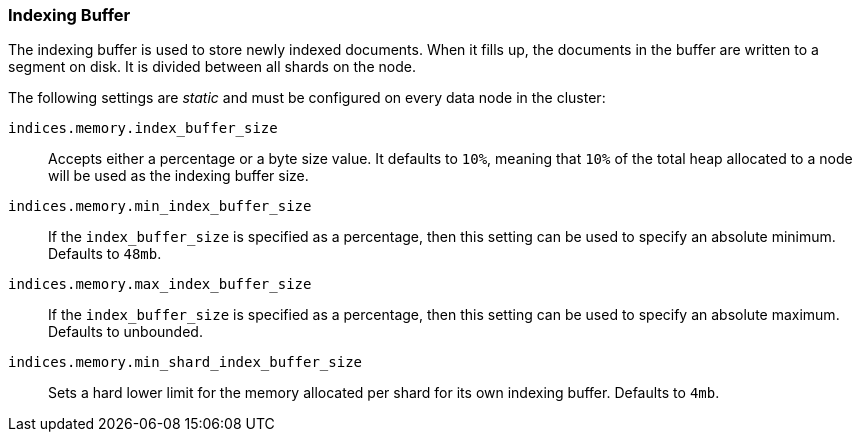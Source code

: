 [[indexing-buffer]]
=== Indexing Buffer

The indexing buffer is used to store newly indexed documents.  When it fills
up, the documents in the buffer are written to a segment on disk. It is divided
between all shards on the node.

The following settings are _static_ and must be configured on every data node
in the cluster:

`indices.memory.index_buffer_size`::

    Accepts either a percentage or a byte size value. It defaults to `10%`,
    meaning that `10%` of the total heap allocated to a node will be used as the
    indexing buffer size.

`indices.memory.min_index_buffer_size`::

    If the `index_buffer_size` is specified as a percentage, then this
    setting can be used to specify an absolute minimum.  Defaults to `48mb`.

`indices.memory.max_index_buffer_size`::

    If the `index_buffer_size` is specified as a percentage, then this
    setting can be used to specify an absolute maximum.  Defaults to unbounded.

`indices.memory.min_shard_index_buffer_size`::

    Sets a hard lower limit for the memory allocated per shard for its own
    indexing buffer. Defaults to `4mb`.


